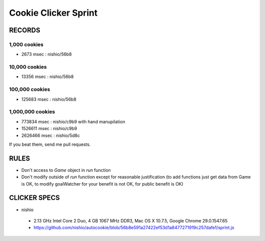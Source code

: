 =======================
 Cookie Clicker Sprint
=======================

RECORDS
=======

1,000 cookies
-------------

- 2673 msec : nishio/56b8


10,000 cookies
--------------

- 13356 msec : nishio/56b8


100,000 cookies
---------------

- 125683 msec : nishio/56b8


1,000,000 cookies
-----------------

- 773834 msec : nishio/c9b9 with hand manupilation
- 1526611 msec : nishio/c9b9
- 2626466 msec : nishio/5d8c

If you beat them, send me pull requests.

RULES
=====

- Don't access to *Game* object in *run* function
- Don't modify outside of *run* function except for reasonable justification (to add functions just get data from Game is OK, to modify goalWatcher for your benefit is not OK, for public benefit is OK)


CLICKER SPECS
=============

- nishio

 - 2.13 GHz Intel Core 2 Duo, 4 GB 1067 MHz DDR3, Mac OS X 10.7.5, Google Chrome 29.0.1547.65
 - https://github.com/nishio/autocookie/blob/56b8e591a27422ef53d1a8477271919c257dafe1/sprint.js
